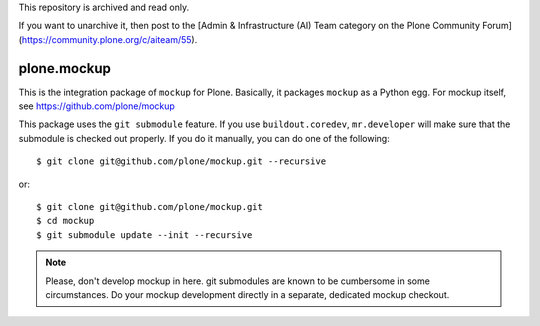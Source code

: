 This repository is archived and read only.

If you want to unarchive it, then post to the [Admin & Infrastructure (AI) Team category on the Plone Community Forum](https://community.plone.org/c/aiteam/55).

plone.mockup
============

This is the integration package of ``mockup`` for Plone. Basically, it packages
``mockup`` as a Python egg. For mockup itself, see
https://github.com/plone/mockup

This package uses the ``git submodule`` feature. If you use
``buildout.coredev``, ``mr.developer`` will make sure that the submodule is
checked out properly. If you do it manually, you can do one of the following::

    $ git clone git@github.com/plone/mockup.git --recursive

or::
    
    $ git clone git@github.com/plone/mockup.git
    $ cd mockup
    $ git submodule update --init --recursive

.. note::
    Please, don't develop mockup in here. git submodules are known to be
    cumbersome in some circumstances. Do your mockup development directly in a
    separate, dedicated mockup checkout.
